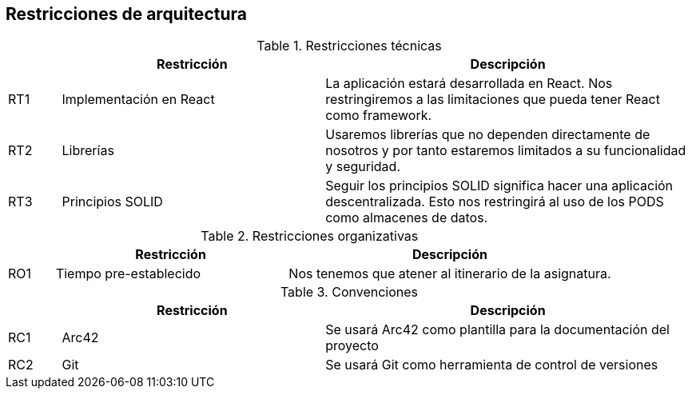 [[section-architecture-constraints]]
== Restricciones de arquitectura


****
.Restricciones técnicas
[cols="1,5,7"]
|===
||Restricción |Descripción

|RT1|Implementación en React|La aplicación estará desarrollada en React. Nos restringiremos a las limitaciones que pueda tener React como framework.

|RT2|Librerías|Usaremos librerías que no dependen directamente de nosotros y por tanto estaremos limitados a su funcionalidad y seguridad.
|RT3|Principios SOLID|Seguir los principios SOLID significa hacer una aplicación descentralizada. Esto nos restringirá al uso de los PODS como almacenes de datos.
|===

.Restricciones organizativas
[cols="1,5,7"]
|===
||Restricción |Descripción

|RO1|Tiempo pre-establecido|Nos tenemos que atener al itinerario de la asignatura.

|===

.Convenciones
[cols="1,5,7"]
|===
||Restricción |Descripción

|RC1|Arc42|Se usará Arc42 como plantilla para la documentación del proyecto
|RC2|Git|Se usará Git como herramienta de control de versiones
|===
****
